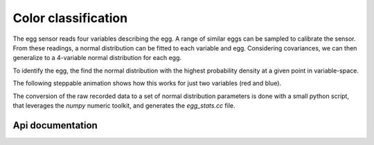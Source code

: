 Color classification
====================

The egg sensor reads four variables describing the egg. A range of similar eggs
can be sampled to calibrate the sensor. From these readings, a normal
distribution can be fitted to each variable and egg. Considering covariances,
we can then generalize to a 4-variable normal distribution for each egg.

To identify the egg, the find the normal distribution with the highest
probability density at a given point in variable-space.

The following steppable animation shows how this works for just two variables
(red and blue).

.. raw:: html

	<iframe src="http://eric-wieser.github.io/cued-idp-presentation" allowtransparency="true" style="border: 0; width: 100%; height: 50vh"></iframe>

The conversion of the raw recorded data to a set of normal distribution
parameters is done with a small python script, that leverages the `numpy`
numeric toolkit, and generates the `egg_stats.cc` file.

Api documentation
-----------------
.. doxygenenum:: EggType
	:outline:

.. doxygenvariable:: egg_stats::expectations

.. doxygenstruct:: MultivariateNormal
	:members:
	:undoc-members:
